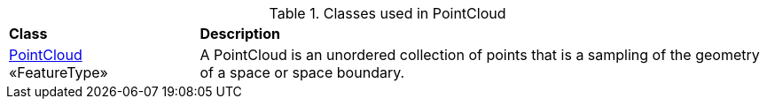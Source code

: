 [[PointCloud-class-table]]
.Classes used in PointCloud
[cols="2,6",options="headers"]
|===
^|*Class* ^|*Description*
|<<PointCloud-section,PointCloud>> +
 «FeatureType»  |A PointCloud is an unordered collection of points that is a sampling of the geometry of a space or space boundary.
|===
